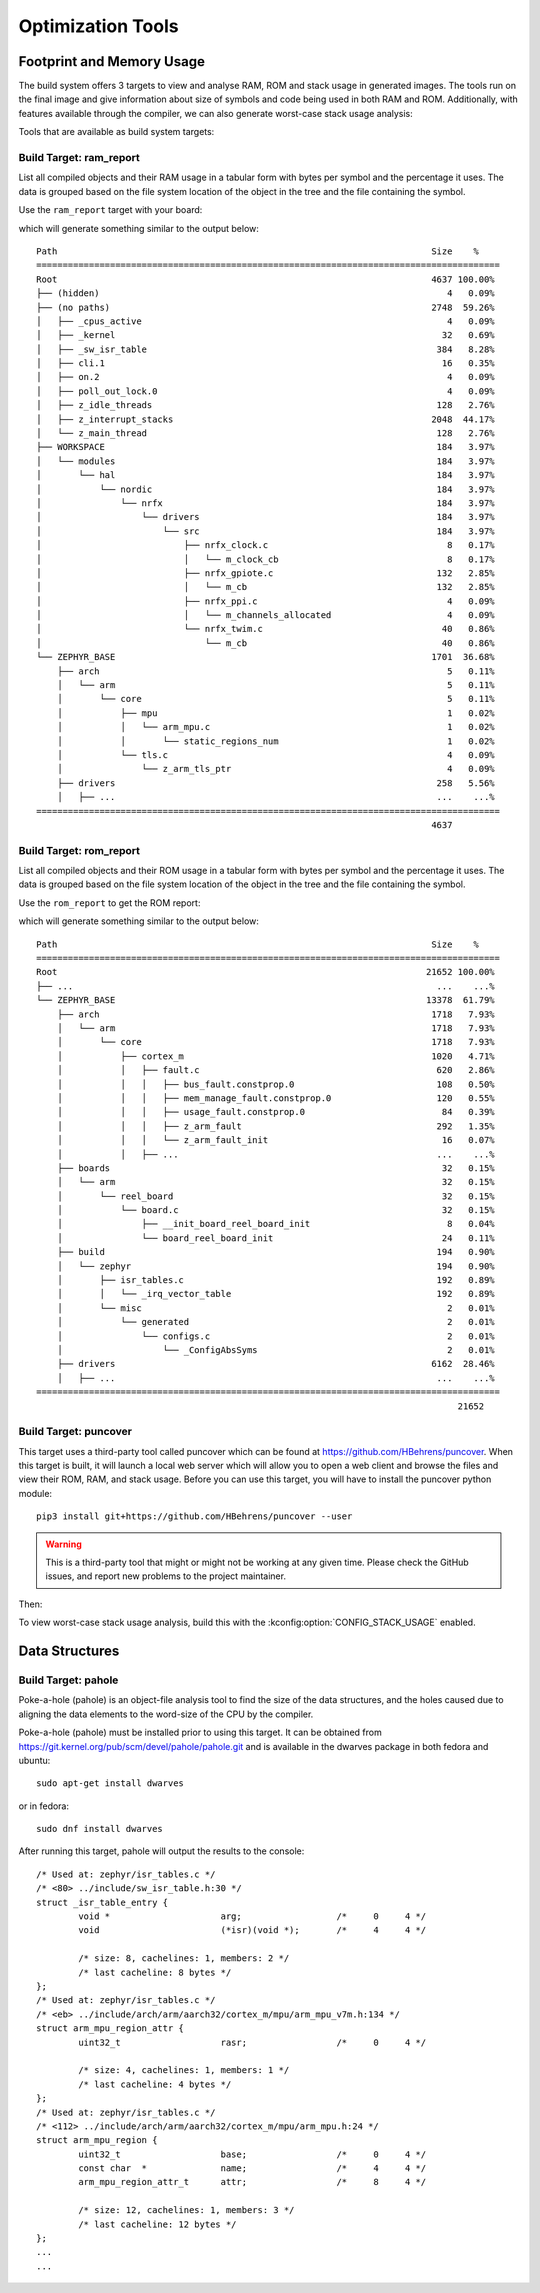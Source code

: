 .. _optimization_tools:

Optimization Tools
##################

.. _footprint_tools:

Footprint and Memory Usage
**************************

The build system offers 3 targets to view and analyse RAM, ROM and stack usage
in generated images. The tools run on the final image and give information
about size of symbols and code being used in both RAM and ROM. Additionally,
with features available through the compiler, we can also generate worst-case
stack usage analysis:

Tools that are available as build system targets:

Build Target: ram_report
========================

List all compiled objects and their RAM usage in a tabular form with bytes
per symbol and the percentage it uses. The data is grouped based on the file
system location of the object in the tree and the file containing the symbol.

Use the ``ram_report`` target with your board:

.. zephyr-app-commands::
    :tool: all
    :app: samples/hello_world
    :board: reel_board
    :goals: ram_report

which will generate something similar to the output below::

    Path                                                                       Size    %
    ========================================================================================
    Root                                                                       4637 100.00%
    ├── (hidden)                                                                  4   0.09%
    ├── (no paths)                                                             2748  59.26%
    │   ├── _cpus_active                                                          4   0.09%
    │   ├── _kernel                                                              32   0.69%
    │   ├── _sw_isr_table                                                       384   8.28%
    │   ├── cli.1                                                                16   0.35%
    │   ├── on.2                                                                  4   0.09%
    │   ├── poll_out_lock.0                                                       4   0.09%
    │   ├── z_idle_threads                                                      128   2.76%
    │   ├── z_interrupt_stacks                                                 2048  44.17%
    │   └── z_main_thread                                                       128   2.76%
    ├── WORKSPACE                                                               184   3.97%
    │   └── modules                                                             184   3.97%
    │       └── hal                                                             184   3.97%
    │           └── nordic                                                      184   3.97%
    │               └── nrfx                                                    184   3.97%
    │                   └── drivers                                             184   3.97%
    │                       └── src                                             184   3.97%
    │                           ├── nrfx_clock.c                                  8   0.17%
    │                           │   └── m_clock_cb                                8   0.17%
    │                           ├── nrfx_gpiote.c                               132   2.85%
    │                           │   └── m_cb                                    132   2.85%
    │                           ├── nrfx_ppi.c                                    4   0.09%
    │                           │   └── m_channels_allocated                      4   0.09%
    │                           └── nrfx_twim.c                                  40   0.86%
    │                               └── m_cb                                     40   0.86%
    └── ZEPHYR_BASE                                                            1701  36.68%
        ├── arch                                                                  5   0.11%
        │   └── arm                                                               5   0.11%
        │       └── core                                                          5   0.11%
        │           ├── mpu                                                       1   0.02%
        │           │   └── arm_mpu.c                                             1   0.02%
        │           │       └── static_regions_num                                1   0.02%
        │           └── tls.c                                                     4   0.09%
        │               └── z_arm_tls_ptr                                         4   0.09%
        ├── drivers                                                             258   5.56%
        │   ├── ...                                                             ...    ...%
    ========================================================================================
                                                                               4637

Build Target: rom_report
========================

List all compiled objects and their ROM usage in a tabular form with bytes
per symbol and the percentage it uses. The data is grouped based on the file
system location of the object in the tree and the file containing the symbol.

Use the ``rom_report`` to get the ROM report:

.. zephyr-app-commands::
    :tool: all
    :app: samples/hello_world
    :board: reel_board
    :goals: rom_report

which will generate something similar to the output below::

    Path                                                                       Size    %
    ========================================================================================
    Root                                                                      21652 100.00%
    ├── ...                                                                     ...    ...%
    └── ZEPHYR_BASE                                                           13378  61.79%
        ├── arch                                                               1718   7.93%
        │   └── arm                                                            1718   7.93%
        │       └── core                                                       1718   7.93%
        │           ├── cortex_m                                               1020   4.71%
        │           │   ├── fault.c                                             620   2.86%
        │           │   │   ├── bus_fault.constprop.0                           108   0.50%
        │           │   │   ├── mem_manage_fault.constprop.0                    120   0.55%
        │           │   │   ├── usage_fault.constprop.0                          84   0.39%
        │           │   │   ├── z_arm_fault                                     292   1.35%
        │           │   │   └── z_arm_fault_init                                 16   0.07%
        │           │   ├── ...                                                 ...    ...%
        ├── boards                                                               32   0.15%
        │   └── arm                                                              32   0.15%
        │       └── reel_board                                                   32   0.15%
        │           └── board.c                                                  32   0.15%
        │               ├── __init_board_reel_board_init                          8   0.04%
        │               └── board_reel_board_init                                24   0.11%
        ├── build                                                               194   0.90%
        │   └── zephyr                                                          194   0.90%
        │       ├── isr_tables.c                                                192   0.89%
        │       │   └── _irq_vector_table                                       192   0.89%
        │       └── misc                                                          2   0.01%
        │           └── generated                                                 2   0.01%
        │               └── configs.c                                             2   0.01%
        │                   └── _ConfigAbsSyms                                    2   0.01%
        ├── drivers                                                            6162  28.46%
        │   ├── ...                                                             ...    ...%
    ========================================================================================
                                                                                    21652

Build Target: puncover
======================

This target uses a third-party tool called puncover which can be found at
https://github.com/HBehrens/puncover. When this target is built, it will
launch a local web server which will allow you to open a web client and browse
the files and view their ROM, RAM, and stack usage. Before you can use this
target, you will have to install the puncover python module::

    pip3 install git+https://github.com/HBehrens/puncover --user

.. warning::

   This is a third-party tool that might or might not be working at any given
   time. Please check the GitHub issues, and report new problems to the
   project maintainer.

Then:

.. zephyr-app-commands::
    :tool: all
    :app: samples/hello_world
    :board: reel_board
    :goals: puncover


To view worst-case stack usage analysis, build this with the
:kconfig:option:`CONFIG_STACK_USAGE` enabled.

.. zephyr-app-commands::
    :tool: all
    :app: samples/hello_world
    :board: reel_board
    :goals: puncover
    :gen-args: -DCONFIG_STACK_USAGE=y


Data Structures
****************


Build Target: pahole
=====================

Poke-a-hole (pahole) is an object-file analysis tool to find the size of
the data structures, and the holes caused due to aligning the data
elements to the word-size of the CPU by the compiler.

Poke-a-hole (pahole) must be installed prior to using this target. It can be
obtained from https://git.kernel.org/pub/scm/devel/pahole/pahole.git and is
available in the dwarves package in both fedora and ubuntu::

    sudo apt-get install dwarves

or in fedora::

    sudo dnf install dwarves


.. zephyr-app-commands::
    :tool: all
    :app: samples/hello_world
    :board: reel_board
    :goals: pahole


After running this target, pahole will output the results to the console::

    /* Used at: zephyr/isr_tables.c */
    /* <80> ../include/sw_isr_table.h:30 */
    struct _isr_table_entry {
            void *                     arg;                  /*     0     4 */
            void                       (*isr)(void *);       /*     4     4 */

            /* size: 8, cachelines: 1, members: 2 */
            /* last cacheline: 8 bytes */
    };
    /* Used at: zephyr/isr_tables.c */
    /* <eb> ../include/arch/arm/aarch32/cortex_m/mpu/arm_mpu_v7m.h:134 */
    struct arm_mpu_region_attr {
            uint32_t                   rasr;                 /*     0     4 */

            /* size: 4, cachelines: 1, members: 1 */
            /* last cacheline: 4 bytes */
    };
    /* Used at: zephyr/isr_tables.c */
    /* <112> ../include/arch/arm/aarch32/cortex_m/mpu/arm_mpu.h:24 */
    struct arm_mpu_region {
            uint32_t                   base;                 /*     0     4 */
            const char  *              name;                 /*     4     4 */
            arm_mpu_region_attr_t      attr;                 /*     8     4 */

            /* size: 12, cachelines: 1, members: 3 */
            /* last cacheline: 12 bytes */
    };
    ...
    ...
